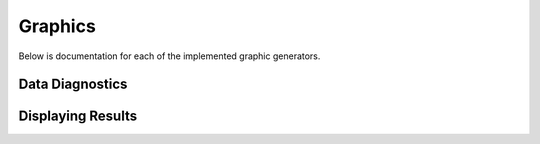 Graphics
========
Below is documentation for each of the implemented graphic generators.

Data Diagnostics
----------------

.. autosummary::

  functional_form_plot
  spaghetti_plot
  roc

Displaying Results
------------------

.. autosummary::

  EffectMeasurePlot
  pvalue_plot
  dynamic_risk_plot
